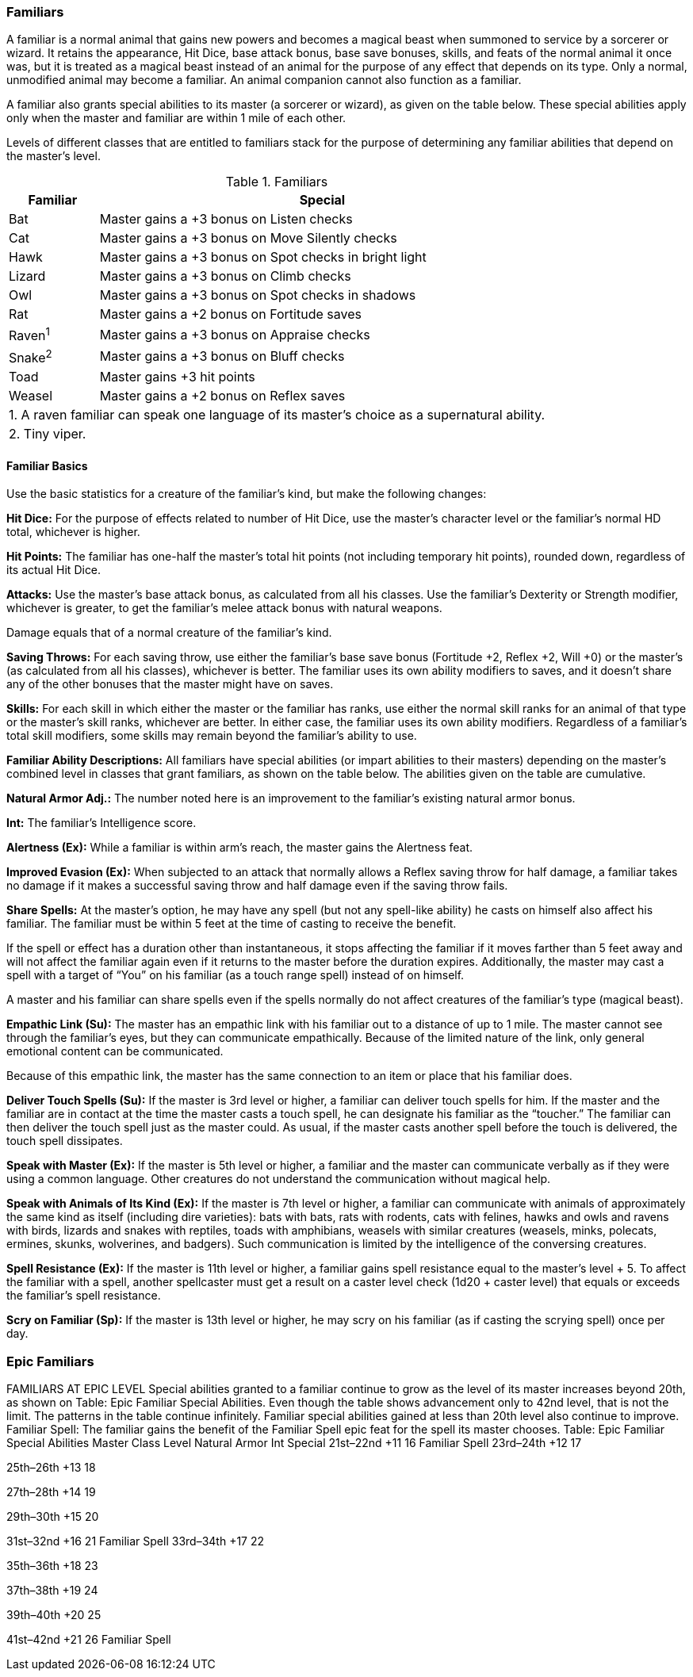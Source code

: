 Familiars
~~~~~~~~~

A familiar is a normal animal that gains new powers and becomes a magical beast when summoned to service by a sorcerer or wizard. It retains the appearance, Hit Dice, base attack bonus, base save bonuses, skills, and feats of the normal animal it once was, but it is treated as a magical beast instead of an animal for the purpose of any effect that depends on its type. Only a normal, unmodified animal may become a familiar. An animal companion cannot also function as a familiar.

A familiar also grants special abilities to its master (a sorcerer or wizard), as given on the table below. These special abilities apply only when the master and familiar are within 1 mile of each other.

Levels of different classes that are entitled to familiars stack for the purpose of determining any familiar abilities that depend on the master’s level.

.Familiars
[options="header",cols="1,5"]
|=====
| Familiar | Special
| Bat | Master gains a +3 bonus on Listen checks
| Cat | Master gains a +3 bonus on Move Silently checks
| Hawk | Master gains a +3 bonus on Spot checks in bright light
| Lizard | Master gains a +3 bonus on Climb checks
| Owl | Master gains a +3 bonus on Spot checks in shadows
| Rat | Master gains a +2 bonus on Fortitude saves
| Raven^1^ | Master gains a +3 bonus on Appraise checks
| Snake^2^ | Master gains a +3 bonus on Bluff checks
| Toad | Master gains +3 hit points
| Weasel | Master gains a +2 bonus on Reflex saves
2+| 1. A raven familiar can speak one language of its master’s choice as a supernatural ability.
2+| 2. Tiny viper.
|=====


Familiar Basics
^^^^^^^^^^^^^^^

Use the basic statistics for a creature of the familiar’s kind, but make the following changes:

*Hit Dice:* For the purpose of effects related to number of Hit Dice, use the master’s character level or the familiar’s normal HD total, whichever is higher.

*Hit Points:* The familiar has one-half the master’s total hit points (not including temporary hit points), rounded down, regardless of its actual Hit Dice.

*Attacks:* Use the master’s base attack bonus, as calculated from all his classes. Use the familiar’s Dexterity or Strength modifier, whichever is greater, to get the familiar’s melee attack bonus with natural weapons.

Damage equals that of a normal creature of the familiar’s kind.

*Saving Throws:* For each saving throw, use either the familiar’s base save bonus (Fortitude +2, Reflex +2, Will +0) or the master’s (as calculated from all his classes), whichever is better. The familiar uses its own ability modifiers to saves, and it doesn’t share any of the other bonuses that the master might have on saves.

*Skills:* For each skill in which either the master or the familiar has ranks, use either the normal skill ranks for an animal of that type or the master’s skill ranks, whichever are better. In either case, the familiar uses its own ability modifiers. Regardless of a familiar’s total skill modifiers, some skills may remain beyond the familiar’s ability to use.

*Familiar Ability Descriptions:* All familiars have special abilities (or impart abilities to their masters) depending on the master’s combined level in classes that grant familiars, as shown on the table below. The abilities given on the table are cumulative. 

*Natural Armor Adj.:* The number noted here is an improvement to the familiar’s existing natural armor bonus.

*Int:* The familiar’s Intelligence score.

*Alertness (Ex):* While a familiar is within arm’s reach, the master gains the Alertness feat.

*Improved Evasion (Ex):* When subjected to an attack that normally allows a Reflex saving throw for half damage, a familiar takes no damage if it makes a successful saving throw and half damage even if the saving throw fails.

*Share Spells:* At the master’s option, he may have any spell (but not any spell-like ability) he casts on himself also affect his familiar. The familiar must be within 5 feet at the time of casting to receive the benefit.

If the spell or effect has a duration other than instantaneous, it stops affecting the familiar if it moves farther than 5 feet away and will not affect the familiar again even if it returns to the master before the duration expires. Additionally, the master may cast a spell with a target of “You” on his familiar (as a touch range spell) instead of on himself.

A master and his familiar can share spells even if the spells normally do not affect creatures of the familiar’s type (magical beast).

*Empathic Link (Su):* The master has an empathic link with his familiar out to a distance of up to 1 mile. The master cannot see through the familiar’s eyes, but they can communicate empathically. Because of the limited nature of the link, only general emotional content can be communicated.

Because of this empathic link, the master has the same connection to an item or place that his familiar does.

*Deliver Touch Spells (Su):* If the master is 3rd level or higher, a familiar can deliver touch spells for him. If the master and the familiar are in contact at the time the master casts a touch spell, he can designate his familiar as the “toucher.” The familiar can then deliver the touch spell just as the master could. As usual, if the master casts another spell before the touch is delivered, the touch spell dissipates.

*Speak with Master (Ex):* If the master is 5th level or higher, a familiar and the master can communicate verbally as if they were using a common language. Other creatures do not understand the communication without magical help.

*Speak with Animals of Its Kind (Ex):* If the master is 7th level or higher, a familiar can communicate with animals of approximately the same kind as itself (including dire varieties): bats with bats, rats with rodents, cats with felines, hawks and owls and ravens with birds, lizards and snakes with reptiles, toads with amphibians, weasels with similar creatures (weasels, minks, polecats, ermines, skunks, wolverines, and badgers). Such communication is limited by the intelligence of the conversing creatures.

*Spell Resistance (Ex):* If the master is 11th level or higher, a familiar gains spell resistance equal to the master’s level + 5. To affect the familiar with a spell, another spellcaster must get a result on a caster level check (1d20 + caster level) that equals or exceeds the familiar’s spell resistance.

*Scry on Familiar (Sp):* If the master is 13th level or higher, he may scry on his familiar (as if casting the scrying spell) once per day.

Epic Familiars
~~~~~~~~~~~~~~

FAMILIARS AT EPIC LEVEL 
Special abilities granted to a familiar continue to grow as the level of its master increases beyond 20th, as shown on Table: Epic Familiar Special Abilities. Even though the table shows advancement only to 42nd level, that is not the limit. The patterns in the table continue infinitely. Familiar special abilities gained at less than 20th level also continue to improve. 
Familiar Spell: The familiar gains the benefit of the Familiar Spell epic feat for the spell its master chooses. 
Table: Epic Familiar Special Abilities
Master Class Level
Natural Armor
Int
Special 
21st–22nd
+11
16
Familiar Spell 
23rd–24th
+12
17 

25th–26th
+13
18

27th–28th
+14
19 

29th–30th
+15
20 

31st–32nd
+16
21
Familiar Spell 
33rd–34th
+17
22 

35th–36th
+18
23 

37th–38th
+19
24 

39th–40th
+20
25 

41st–42nd
+21
26
Familiar Spell 

